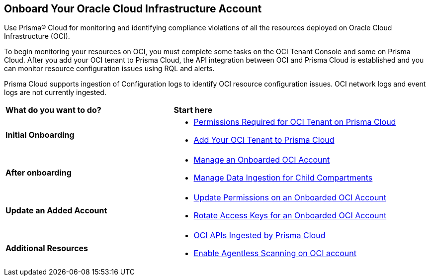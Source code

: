 == Onboard Your Oracle Cloud Infrastructure Account
Use Prisma® Cloud for monitoring and identifying compliance violations of all the resources deployed on Oracle Cloud Infrastructure (OCI).

To begin monitoring your resources on OCI, you must complete some tasks on the OCI Tenant Console and some on Prisma Cloud. After you add your OCI tenant to Prisma Cloud, the API integration between OCI and Prisma Cloud is established and you can monitor resource configuration issues using RQL and alerts.

Prisma Cloud supports ingestion of Configuration logs to identify OCI resource configuration issues. OCI network logs and event logs are not currently ingested.

[cols="30%a,40%a"]
|===
|*What do you want to do?*
|*Start here*

|*Initial Onboarding*

|* xref:permissions-required-for-oci-tenant-on-prisma-cloud.adoc[Permissions Required for OCI Tenant on Prisma Cloud]

* xref:add-oci-tenant-to-prisma-cloud.adoc#id5ac2883d-d1ed-44a3-bd63-cc3fabedf477[Add Your OCI Tenant to Prisma Cloud]


|*After onboarding*

|* xref:manage-an-onboarded-oci-account.adoc[Manage an Onboarded OCI Account]

* xref:data-ingestion-for-child-compartment.adoc[Manage Data Ingestion for Child Compartments]


|*Update an Added Account*

|* xref:update-oci-permissions.adoc[Update Permissions on an Onboarded OCI Account]

* xref:rotate-access-keys.adoc[Rotate Access Keys for an Onboarded OCI Account]


|*Additional Resources*

|* xref:oci-apis-ingested-by-prisma-cloud.adoc[OCI APIs Ingested by Prisma Cloud]

* xref:../../../runtime-security/agentless-scanning/configure-accounts/onboard-oci.adoc[Enable Agentless Scanning on OCI account]

|===


